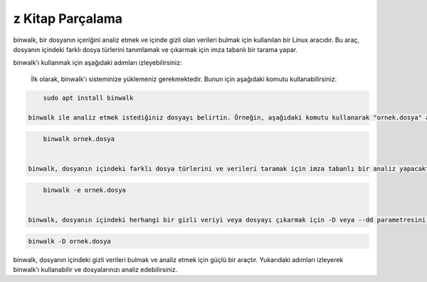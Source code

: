 z Kitap Parçalama
+++++++++++++++++

binwalk, bir dosyanın içeriğini analiz etmek ve içinde gizli olan verileri bulmak için kullanılan bir Linux aracıdır. Bu araç, dosyanın içindeki farklı dosya türlerini tanımlamak ve çıkarmak için imza tabanlı bir tarama yapar.

binwalk'ı kullanmak için aşağıdaki adımları izleyebilirsiniz:

    İlk olarak, binwalk'ı sisteminize yüklemeniz gerekmektedir. Bunun için aşağıdaki komutu kullanabilirsiniz:


.. code-block:: shell

	sudo apt install binwalk

    binwalk ile analiz etmek istediğiniz dosyayı belirtin. Örneğin, aşağıdaki komutu kullanarak "ornek.dosya" adlı bir dosyayı analiz edebilirsiniz:

.. code-block:: shell

	binwalk ornek.dosya
	

    binwalk, dosyanın içindeki farklı dosya türlerini ve verileri taramak için imza tabanlı bir analiz yapacaktır. Sonuçları ayrıntılı bir şekilde görüntülemek için -e veya --extract parametresini kullanabilirsiniz:


.. code-block:: shell

	binwalk -e ornek.dosya
	

    binwalk, dosyanın içindeki herhangi bir gizli veriyi veya dosyayı çıkarmak için -D veya --dd parametresini kullanabilirsiniz:

.. code-block:: shell

	binwalk -D ornek.dosya

binwalk, dosyanın içindeki gizli verileri bulmak ve analiz etmek için güçlü bir araçtır. Yukarıdaki adımları izleyerek binwalk'ı kullanabilir ve dosyalarınızı analiz edebilirsiniz.

.. raw:: pdf

   PageBreak
